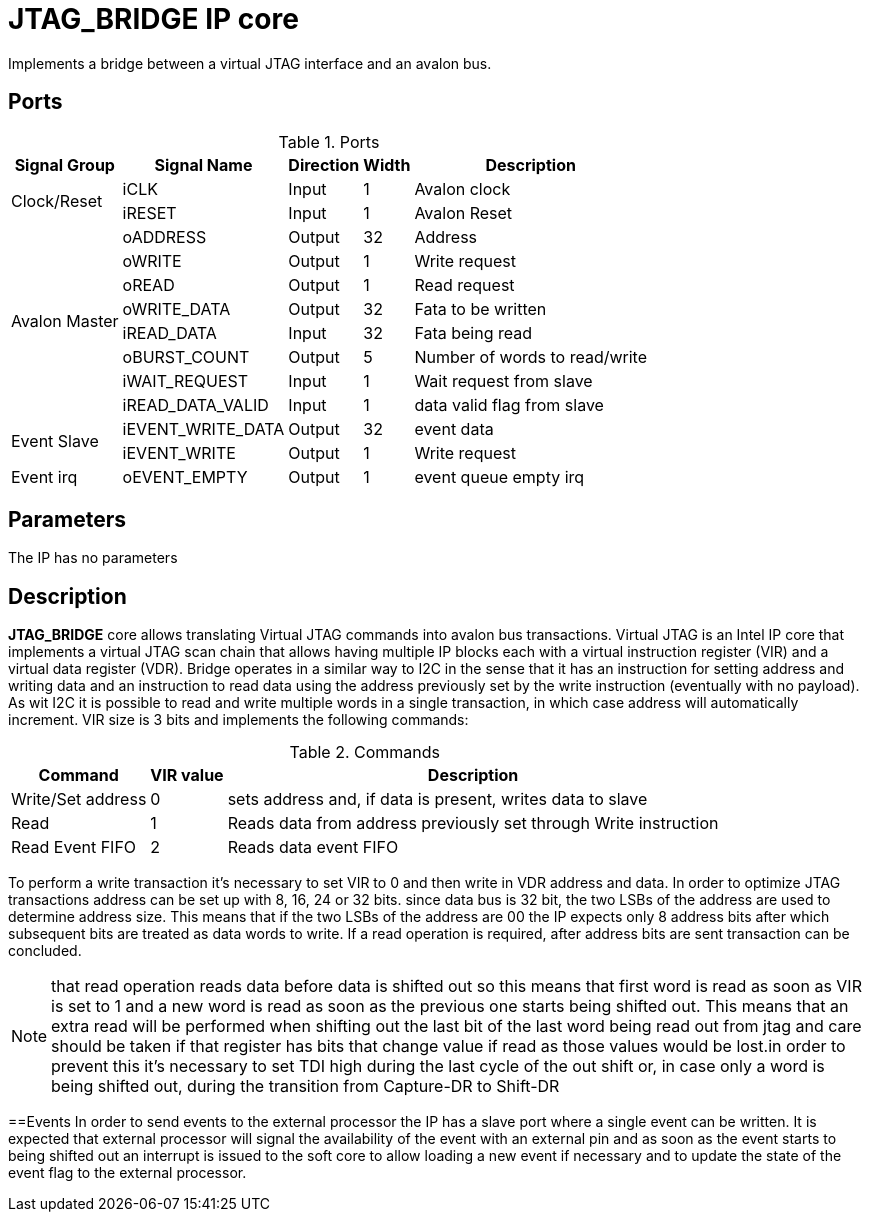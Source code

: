 = JTAG_BRIDGE IP core

Implements a bridge between a virtual JTAG interface and an avalon bus.

== Ports

.Ports
[%autowidth]
|=====================================================================================================
     ^|Signal Group  ^|Signal Name       ^|Direction ^|Width ^|Description

.2+^.^|Clock/Reset    |iCLK              ^|Input     ^|   1   |Avalon clock                  
                      |iRESET            ^|Input     ^|   1   |Avalon Reset                  
.8+^.^|Avalon Master  |oADDRESS          ^|Output    ^|  32   |Address                       
                      |oWRITE            ^|Output    ^|   1   |Write request                 
                      |oREAD             ^|Output    ^|   1   |Read request                  
                      |oWRITE_DATA       ^|Output    ^|  32   |Fata to be written            
                      |iREAD_DATA        ^|Input     ^|  32   |Fata being read               
                      |oBURST_COUNT      ^|Output    ^|   5   |Number of words to read/write 
                      |iWAIT_REQUEST     ^|Input     ^|   1   |Wait request from slave       
                      |iREAD_DATA_VALID  ^|Input     ^|   1   |data valid flag from slave    
.2+^.^|Event Slave    |iEVENT_WRITE_DATA ^|Output    ^|  32   |event data                    
                      |iEVENT_WRITE      ^|Output    ^|   1   |Write request                 
     ^|Event irq      |oEVENT_EMPTY      ^|Output    ^|   1   |event queue empty irq         
|=====================================================================================================

== Parameters

The IP has no parameters

== Description

*JTAG_BRIDGE* core allows translating Virtual JTAG commands into avalon bus transactions. Virtual JTAG is an Intel IP core that implements a virtual JTAG scan chain that allows having multiple IP blocks each with a virtual instruction register (VIR) and a virtual data register (VDR).
Bridge operates in a similar way to I2C in the sense that it has an instruction for setting address and writing data and an instruction to read data using the address previously set by the write instruction (eventually with no payload). As wit I2C it is possible to read and write multiple words in a single transaction, in which case address will automatically increment.
VIR size is 3 bits and implements the following commands:

.Commands
[%autowidth]
|=====================================================================================================
^|Command           ^|VIR value ^|Description

^|Write/Set address ^|   0       |sets address and, if data is present, writes data to slave        
^|Read              ^|   1       |Reads data from address previously set through Write instruction  
^|Read Event FIFO   ^|   2       |Reads data event FIFO                                             
|=====================================================================================================

To perform a write transaction it's necessary to set VIR to 0 and then write in VDR address and data. 
In order to optimize JTAG transactions address can be set up with 8, 16, 24 or 32 bits. since data bus is 32 bit, the two LSBs of the address are used to determine address size. This means that if the two LSBs of the address are 00 the IP expects only 8 address bits after which subsequent bits are treated as data words to write. If a read operation is required, after address bits are sent transaction can be concluded.

[NOTE]
======
that read operation reads data before data is shifted out so this means that first word is read as soon as VIR is set to 1 and a new word is read as soon as the previous one starts being shifted out. This means that an extra read will be performed when shifting out the last bit of the last word being read out from jtag and care should be taken if that register has bits that change value if read as those values would be lost.in order to prevent this it's necessary to set TDI high during the last cycle of the out shift or, in case only a word is being shifted out, during the transition from Capture-DR to Shift-DR
======

==Events
In order to send events to the external processor the IP has a slave port where a single event can be written. It is expected that external processor will signal the availability of the event with an external pin and as soon as the event starts to being shifted out an interrupt is issued to the soft core to allow loading a new event if necessary and to update the state of the event flag to the external processor.